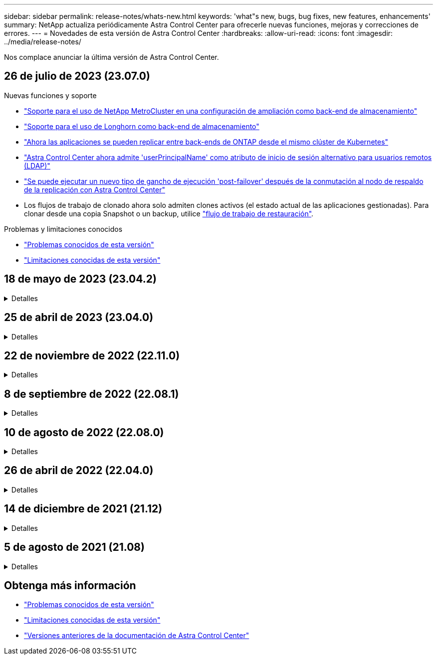 ---
sidebar: sidebar 
permalink: release-notes/whats-new.html 
keywords: 'what"s new, bugs, bug fixes, new features, enhancements' 
summary: NetApp actualiza periódicamente Astra Control Center para ofrecerle nuevas funciones, mejoras y correcciones de errores. 
---
= Novedades de esta versión de Astra Control Center
:hardbreaks:
:allow-uri-read: 
:icons: font
:imagesdir: ../media/release-notes/


[role="lead"]
Nos complace anunciar la última versión de Astra Control Center.



== 26 de julio de 2023 (23.07.0)

.Nuevas funciones y soporte
* link:../get-started/requirements.html#storage-backends["Soporte para el uso de NetApp MetroCluster en una configuración de ampliación como back-end de almacenamiento"^]
* link:../get-started/requirements.html#storage-backends["Soporte para el uso de Longhorn como back-end de almacenamiento"^]
* link:../use/replicate_snapmirror.html#delete-an-application-replication-relationship["Ahora las aplicaciones se pueden replicar entre back-ends de ONTAP desde el mismo clúster de Kubernetes"]
* link:../use/manage-remote-authentication.html["Astra Control Center ahora admite 'userPrincipalName' como atributo de inicio de sesión alternativo para usuarios remotos (LDAP)"^]
* link:../use/execution-hooks.html["Se puede ejecutar un nuevo tipo de gancho de ejecución 'post-failover' después de la conmutación al nodo de respaldo de la replicación con Astra Control Center"^]
* Los flujos de trabajo de clonado ahora solo admiten clones activos (el estado actual de las aplicaciones gestionadas). Para clonar desde una copia Snapshot o un backup, utilice link:../use/restore-apps.html["flujo de trabajo de restauración"^].


.Problemas y limitaciones conocidos
* link:../release-notes/known-issues.html["Problemas conocidos de esta versión"^]
* link:../release-notes/known-limitations.html["Limitaciones conocidas de esta versión"^]




== 18 de mayo de 2023 (23.04.2)

.Detalles
[%collapsible]
====
Esta versión de revisión (23.04.2) de Astra Control Center (23.04.0) ofrece compatibilidad para https://newreleases.io/project/github/kubernetes-csi/external-snapshotter/release/v6.1.0["Snapshotter externo CSI de Kubernetes v6,1.0"^] y corrige lo siguiente:

* Un error con la restauración de la aplicación in situ al utilizar los ganchos de ejecución
* Problemas de conexión con el servicio de depósito


====


== 25 de abril de 2023 (23.04.0)

.Detalles
[%collapsible]
====
.Nuevas funciones y soporte
* https://docs.netapp.com/us-en/astra-control-center-2304/concepts/licensing.html["Licencia de evaluación de 90 días habilitada de forma predeterminada para nuevas instalaciones de Astra Control Center"^]
* https://docs.netapp.com/us-en/astra-control-center-2304/use/execution-hooks.html["Funciones mejoradas de enlaces de ejecución con opciones de filtrado adicionales"^]
* https://docs.netapp.com/us-en/astra-control-center-2304/use/execution-hooks.html["Ahora se pueden ejecutar ganchos de ejecución después de la conmutación al nodo de respaldo de la replicación con Astra Control Center"^]
* https://docs.netapp.com/us-en/astra-control-center-2304/use/restore-apps.html#migrate-from-ontap-nas-economy-storage-to-ontap-nas-storage["Soporte para la migración de volúmenes de la clase «almacenamiento económico ontap-nas» al tipo de almacenamiento «ontap-nas»"^]
* https://docs.netapp.com/us-en/astra-control-center-2304/use/restore-apps.html#filter-resources-during-an-application-restore["Soporte para incluir o excluir recursos de aplicaciones durante las operaciones de restauración"^]
* https://docs.netapp.com/us-en/astra-control-center-2304/use/manage-apps.html["Compatibilidad para la gestión de aplicaciones solo de datos"]


.Problemas y limitaciones conocidos
* https://docs.netapp.com/us-en/astra-control-center-2304/release-notes/known-issues.html["Problemas conocidos de esta versión"^]
* https://docs.netapp.com/us-en/astra-control-center-2304/release-notes/known-limitations.html["Limitaciones conocidas de esta versión"^]


====


== 22 de noviembre de 2022 (22.11.0)

.Detalles
[%collapsible]
====
.Nuevas funciones y soporte
* https://docs.netapp.com/us-en/astra-control-center-2211/use/manage-apps.html#define-apps["Compatibilidad con aplicaciones que abarcan varios espacios de nombres"^]
* https://docs.netapp.com/us-en/astra-control-center-2211/use/manage-apps.html#define-apps["Soporte para incluir recursos de clúster en una definición de aplicación"^]
* https://docs.netapp.com/us-en/astra-control-center-2211/use/manage-remote-authentication.html["Autenticación LDAP mejorada con integración de control de acceso basado en roles (RBAC)"^]
* https://docs.netapp.com/us-en/astra-control-center-2211/get-started/requirements.html["Compatibilidad añadida para Kubernetes 1.25 y admisión de seguridad en Pod (PSA)"^]
* https://docs.netapp.com/us-en/astra-control-center-2211/use/monitor-running-tasks.html["Generación de informes de progreso mejorado para sus operaciones de backup, restauración y clonado"^]


.Problemas y limitaciones conocidos
* https://docs.netapp.com/us-en/astra-control-center-2211/release-notes/known-issues.html["Problemas conocidos de esta versión"^]
* https://docs.netapp.com/us-en/astra-control-center-2211/release-notes/known-limitations.html["Limitaciones conocidas de esta versión"^]


====


== 8 de septiembre de 2022 (22.08.1)

.Detalles
[%collapsible]
====
Esta versión de revisión (22.08.1) para Astra Control Center (22.08.0) soluciona errores menores en la replicación de aplicaciones mediante SnapMirror de NetApp.

====


== 10 de agosto de 2022 (22.08.0)

.Detalles
[%collapsible]
====
.Nuevas funciones y soporte
* https://docs.netapp.com/us-en/astra-control-center-2208/use/replicate_snapmirror.html["Replicación de aplicaciones con la tecnología SnapMirror de NetApp"^]
* https://docs.netapp.com/us-en/astra-control-center-2208/use/manage-apps.html#define-apps["Flujo de trabajo de gestión de aplicaciones mejorado"^]
* https://docs.netapp.com/us-en/astra-control-center-2208/use/execution-hooks.html["Mejora la funcionalidad de enlaces de ejecución propios"^]
+

NOTE: En esta versión, NetApp proporcionó los enlaces predeterminados de ejecución de copias Snapshot y posteriores a ellas para aplicaciones específicas. Si actualiza a esta versión y no proporciona sus propios enlaces de ejecución para instantáneas, Astra Control sólo realizará instantáneas coherentes con los fallos. Visite la https://github.com/NetApp/Verda["Verda de NetApp"^] Repositorio de GitHub para secuencias de comandos de gancho de ejecución de muestra que puede modificar para ajustarse a su entorno.

* https://docs.netapp.com/us-en/astra-control-center-2208/get-started/requirements.html["Soporte para VMware Tanzu Kubernetes Grid Integrated Edition (TKGI)"^]
* https://docs.netapp.com/us-en/astra-control-center-2208/get-started/requirements.html#operational-environment-requirements["Compatibilidad con Google Anthos"^]
* https://docs.netapp.com/us-en/astra-automation-2208/workflows_infra/ldap_prepare.html["Configuración de LDAP (mediante la API Astra Control)"^]


.Problemas y limitaciones conocidos
* https://docs.netapp.com/us-en/astra-control-center-2208/release-notes/known-issues.html["Problemas conocidos de esta versión"^]
* https://docs.netapp.com/us-en/astra-control-center-2208/release-notes/known-limitations.html["Limitaciones conocidas de esta versión"^]


====


== 26 de abril de 2022 (22.04.0)

.Detalles
[%collapsible]
====
.Nuevas funciones y soporte
* https://docs.netapp.com/us-en/astra-control-center-2204/concepts/user-roles-namespaces.html["Control de acceso basado en roles (RBAC) del espacio de nombres"^]
* https://docs.netapp.com/us-en/astra-control-center-2204/get-started/install_acc-cvo.html["Compatibilidad con Cloud Volumes ONTAP"^]
* https://docs.netapp.com/us-en/astra-control-center-2204/get-started/requirements.html#ingress-for-on-premises-kubernetes-clusters["Habilitación de entrada genérica para Astra Control Center"^]
* https://docs.netapp.com/us-en/astra-control-center-2204/use/manage-buckets.html#remove-a-bucket["Desmontaje de la cuchara del control Astra"^]
* https://docs.netapp.com/us-en/astra-control-center-2204/get-started/requirements.html#tanzu-kubernetes-grid-cluster-requirements["Soporte para la cartera de tanzu de VMware"^]


.Problemas y limitaciones conocidos
* https://docs.netapp.com/us-en/astra-control-center-2204/release-notes/known-issues.html["Problemas conocidos de esta versión"^]
* https://docs.netapp.com/us-en/astra-control-center-2204/release-notes/known-limitations.html["Limitaciones conocidas de esta versión"^]


====


== 14 de diciembre de 2021 (21.12)

.Detalles
[%collapsible]
====
.Nuevas funciones y soporte
* https://docs.netapp.com/us-en/astra-control-center-2112/use/restore-apps.html["Restauración de aplicaciones"^]
* https://docs.netapp.com/us-en/astra-control-center-2112/use/execution-hooks.html["Ganchos de ejecución"^]
* https://docs.netapp.com/us-en/astra-control-center-2112/get-started/requirements.html#supported-app-installation-methods["Soporte para aplicaciones implementadas con operadores con ámbito de espacio de nombres"^]
* https://docs.netapp.com/us-en/astra-control-center-2112/get-started/requirements.html["Compatibilidad adicional para upstream Kubernetes y Rancher"^]
* https://docs.netapp.com/us-en/astra-control-center-2112/use/upgrade-acc.html["Actualizaciones de Astra Control Center"^]
* https://docs.netapp.com/us-en/astra-control-center-2112/get-started/acc_operatorhub_install.html["Opción Red Hat OperatorHub para la instalación"^]


.Problemas resueltos
* https://docs.netapp.com/us-en/astra-control-center-2112/release-notes/resolved-issues.html["Se han resuelto problemas para esta versión"^]


.Problemas y limitaciones conocidos
* https://docs.netapp.com/us-en/astra-control-center-2112/release-notes/known-issues.html["Problemas conocidos de esta versión"^]
* https://docs.netapp.com/us-en/astra-control-center-2112/release-notes/known-limitations.html["Limitaciones conocidas de esta versión"^]


====


== 5 de agosto de 2021 (21.08)

.Detalles
[%collapsible]
====
Lanzamiento inicial de Astra Control Center.

* https://docs.netapp.com/us-en/astra-control-center-2108/concepts/intro.html["Qué es"^]
* https://docs.netapp.com/us-en/astra-control-center-2108/concepts/architecture.html["Comprensión de la arquitectura y los componentes"^]
* https://docs.netapp.com/us-en/astra-control-center-2108/get-started/requirements.html["Qué se necesita para empezar"^]
* https://docs.netapp.com/us-en/astra-control-center-2108/get-started/install_acc.html["Instale"^] y.. https://docs.netapp.com/us-en/astra-control-center-2108/get-started/setup_overview.html["configuración"^]
* https://docs.netapp.com/us-en/astra-control-center-2108/use/manage-apps.html["Gestione"^] y.. https://docs.netapp.com/us-en/astra-control-center-2108/use/protect-apps.html["proteger"^] aplicaciones
* https://docs.netapp.com/us-en/astra-control-center-2108/use/manage-buckets.html["Gestionar bloques"^] y.. https://docs.netapp.com/us-en/astra-control-center-2108/use/manage-backend.html["back-ends de almacenamiento"^]
* https://docs.netapp.com/us-en/astra-control-center-2108/use/manage-users.html["Gestionar cuentas"^]
* https://docs.netapp.com/us-en/astra-control-center-2108/rest-api/api-intro.html["Automatización con API"^]


====


== Obtenga más información

* link:../release-notes/known-issues.html["Problemas conocidos de esta versión"]
* link:../release-notes/known-limitations.html["Limitaciones conocidas de esta versión"]
* link:../acc-earlier-versions.html["Versiones anteriores de la documentación de Astra Control Center"]

